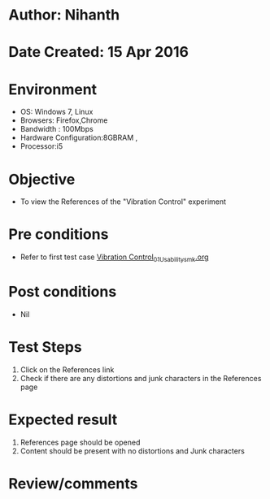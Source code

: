 * Author: Nihanth
* Date Created: 15 Apr 2016
* Environment
  - OS: Windows 7, Linux
  - Browsers: Firefox,Chrome
  - Bandwidth : 100Mbps
  - Hardware Configuration:8GBRAM , 
  - Processor:i5

* Objective
  - To view the References of the "Vibration Control" experiment

* Pre conditions
  - Refer to first test case [[https://github.com/Virtual-Labs/structural-dynamics-iiith/blob/master/test-cases/integration_test-cases/Vibration Control/Vibration Control_01_Usability_smk.org][Vibration Control_01_Usability_smk.org]]

* Post conditions
  - Nil
* Test Steps
  1. Click on the References link 
  2. Check if there are any distortions and junk characters in the References page

* Expected result
  1. References page should be opened
  2. Content should be present with no distortions and Junk characters

* Review/comments



